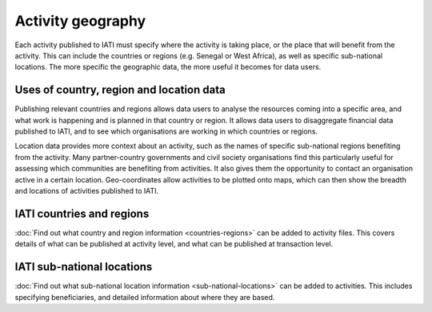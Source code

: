 Activity geography
===================

Each activity published to IATI must specify where the activity is taking place, or the place that will benefit from the activity. This can include the countries or regions (e.g. Senegal or West Africa), as well as specific sub-national locations. The more specific the geographic data, the more useful it becomes for data users.

Uses of country, region and location data
-----------------------------------------

Publishing relevant countries and regions allows data users to analyse the resources coming into a specific area, and what work is happening and is planned in that country or region. It allows data users to disaggregate financial data published to IATI, and to see which organisations are working in which countries or regions.

Location data provides more context about an activity, such as the names of specific sub-national regions benefiting from the activity. Many partner-country governments and civil society organisations find this particularly useful for assessing which communities are benefiting from activities. It also gives them the opportunity to contact an organisation active in a certain location. Geo-coordinates allow activities to be plotted onto maps, which can then show the breadth and locations of activities published to IATI.

IATI countries and regions
---------------------------

:doc:`Find out what country and region information <countries-regions>` can be added to activity files. This covers details of what can be published at activity level, and what can be published at transaction level.

IATI sub-national locations 
----------------------------

:doc:`Find out what sub-national location information <sub-national-locations>` can be added to activities. This includes specifying beneficiaries, and detailed information about where they are based.

.. meta::
  :title: Activity geography
  :description: Each activity published to IATI must specify where the activity is taking place, or the place that will benefit from the activity. This can include the countries or regions.
  :guidance_type: activity, organisation

